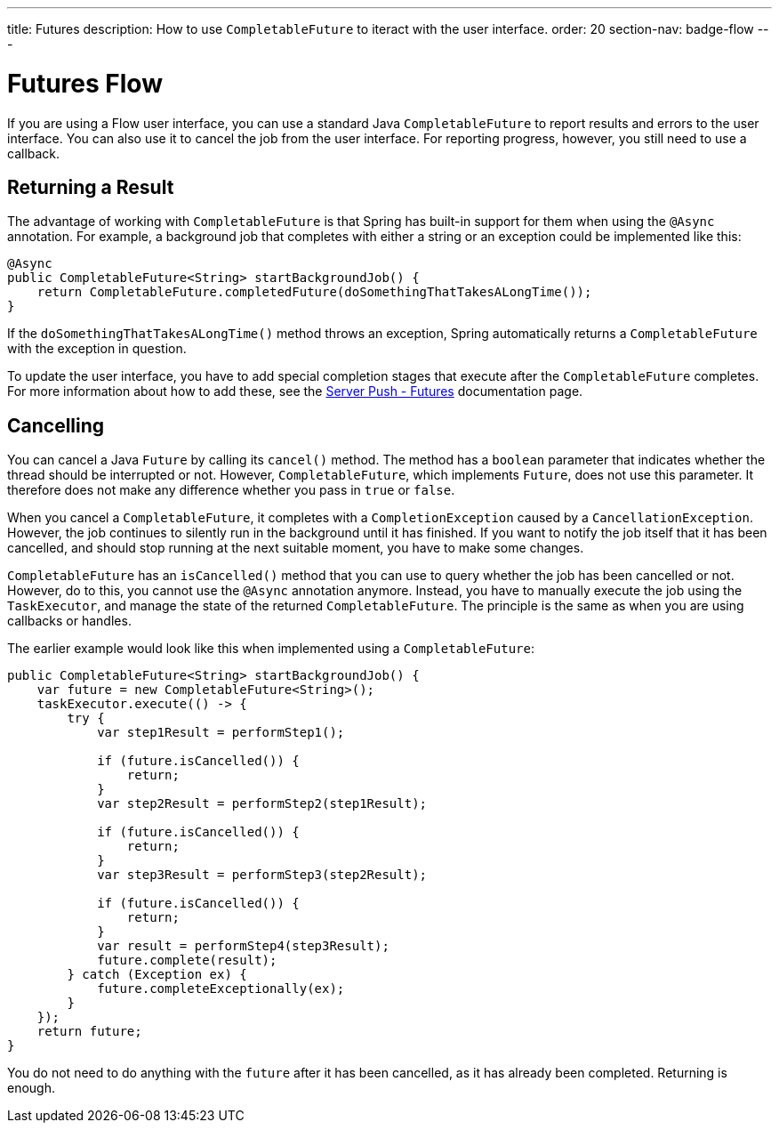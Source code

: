 ---
title: Futures
description: How to use `CompletableFuture` to iteract with the user interface.
order: 20
section-nav: badge-flow
---

= Futures [badge-flow]#Flow#

If you are using a Flow user interface, you can use a standard Java `CompletableFuture` to report results and errors to the user interface. You can also use it to cancel the job from the user interface. For reporting progress, however, you still need to use a callback.

== Returning a Result

The advantage of working with `CompletableFuture` is that Spring has built-in support for them when using the `@Async` annotation. For example, a background job that completes with either a string or an exception could be implemented like this:

[source,java]
----
@Async
public CompletableFuture<String> startBackgroundJob() {
    return CompletableFuture.completedFuture(doSomethingThatTakesALongTime());
}
----

If the `doSomethingThatTakesALongTime()` method throws an exception, Spring automatically returns a `CompletableFuture` with the exception in question.

To update the user interface, you have to add special completion stages that execute after the `CompletableFuture` completes. For more information about how to add these, see the <<{articles}/building-apps/presentation-layer/server-push/futures#,Server Push - Futures>> documentation page.

== Cancelling

You can cancel a Java `Future` by calling its `cancel()` method. The method has a `boolean` parameter that indicates whether the thread should be interrupted or not. However, `CompletableFuture`, which implements `Future`, does not use this parameter. It therefore does not make any difference whether you pass in `true` or `false`.

When you cancel a `CompletableFuture`, it completes with a `CompletionException` caused by a `CancellationException`. However, the job continues to silently run in the background until it has finished. If you want to notify the job itself that it has been cancelled, and should stop running at the next suitable moment, you have to make some changes.

`CompletableFuture` has an `isCancelled()` method that you can use to query whether the job has been cancelled or not. However, do to this, you cannot use the `@Async` annotation anymore. Instead, you have to manually execute the job using the `TaskExecutor`, and manage the state of the returned `CompletableFuture`. The principle is the same as when you are using callbacks or handles.

The earlier example would look like this when implemented using a `CompletableFuture`:

[source,java]
----
public CompletableFuture<String> startBackgroundJob() {
    var future = new CompletableFuture<String>();
    taskExecutor.execute(() -> {
        try {
            var step1Result = performStep1();

            if (future.isCancelled()) {
                return;
            }
            var step2Result = performStep2(step1Result);

            if (future.isCancelled()) {
                return;
            }
            var step3Result = performStep3(step2Result);

            if (future.isCancelled()) {
                return;
            }
            var result = performStep4(step3Result);
            future.complete(result);
        } catch (Exception ex) {
            future.completeExceptionally(ex);
        }
    });
    return future;
}
----

You do not need to do anything with the `future` after it has been cancelled, as it has already been completed. Returning is enough.